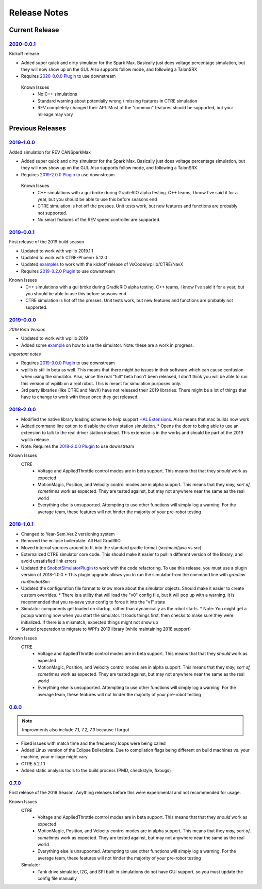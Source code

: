 Release Notes
==============


Current Release
^^^^^^^^^^^^^^^

`2020-0.0.1 <https://github.com/snobotsim/SnobotSim/releases/tag/2020-0.0.1>`_
...............................................................................
Kickoff release

* Added super quick and dirty simulator for the Spark Max. Basically just does voltage percentage simulation, but they will now show up on the GUI. Also supports follow mode, and following a TalonSRX
* Requires `2020-0.0.0 Plugin <https://github.com/snobotsim/SnobotSimPlugin/releases/tag/2020-0.0.0>`_ to use downstream

 Known Issues
  * No C++ simulations
  * Standard warning about potentially wrong / missing features in CTRE simulation
  * REV completely changed their API. Most of the "common" features should be supported, but your mileage may vary


Previous Releases
^^^^^^^^^^^^^^^^^

`2019-1.0.0 <https://github.com/pjreiniger/SnobotSim/releases/tag/2019-1.0.0>`_
...............................................................................

Added simulation for REV CANSparkMax

* Added super quick and dirty simulator for the Spark Max. Basically just does voltage percentage simulation, but they will now show up on the GUI. Also supports follow mode, and following a TalonSRX
* Requires `2019-2.0.0 Plugin <https://github.com/pjreiniger/SnobotSimPlugin/releases/tag/2019-2.0.0>`_ to use downstream

 Known Issues
  * C++ simulations with a gui broke during GradleRIO alpha testing. C++ teams, I know I've said it for a year, but you should be able to use this before seasons end
  * CTRE simulation is hot off the presses. Unit tests work, but new features and functions are probably not supported.
  * No smart features of the REV speed controller are supported.

`2019-0.0.1 <https://github.com/pjreiniger/SnobotSim/releases/tag/v2019-0.0.1>`_
.................................................................................

First release of the 2019 build season

* Updated to work with wpilib 2019.1.1
* Updated to work with CTRE-Phoenix 5.12.0
* Updated `examples <https://github.com/pjreiniger/SnobotSimExamples>`_ to work with the kickoff release of VsCode/wpilib/CTRE/NavX
* Requires `2019-0.2.0 Plugin <https://github.com/pjreiniger/SnobotSimPlugin/releases/tag/2019-0.2.0>`_ to use downstream

Known Issues
  * C++ simulations with a gui broke during GradleRIO alpha testing. C++ teams, I know I've said it for a year, but you should be able to use this before seasons end
  * CTRE simulation is hot off the presses. Unit tests work, but new features and functions are probably not supported.

`2019-0.0.0 <https://github.com/pjreiniger/SnobotSim/releases/tag/2019-0.0.0>`_
...............................................................................

*2019 Beta Version*

* Updated to work with wpilib 2019
* Added some `example <https://github.com/pjreiniger/SnobotSimExamples>`_ on how to use the simulator. Note: these are a work in progress.

*Important notes*

* Requires `2019-0.0.0 Plugin <https://github.com/pjreiniger/SnobotSimPlugin/releases/tag/v2019_0.0.0>`_ to use downstream
* wpilib is still in beta as well. This means that there might be issues in their software which can cause confusion when using the simulator. Also, since the real "full" beta hasn't been released, I don't think you will be able to run this version of wpilib on a real robot. This is meant for simulation purposes only.
* 3rd party libraries (like CTRE and NavX) have not released their 2019 libraries. There might be a lot of things that have to change to work with those once they get released.

`2018-2.0.0 <https://github.com/pjreiniger/SnobotSim/releases/tag/2018-2.0.0>`_
...............................................................................

* Modified the native library loading scheme to help support `HAL Extensions <https://github.com/wpilibsuite/allwpilib/tree/master/simulation/halsim_ds_nt>`_.  Also means that mac builds now work
* Added command line option to disable the driver station simulation.
  * Opens the door to being able to use an extension to talk to the real driver station instead.  This extension is in the works and should be part of the 2019 wpilib release
* Note: Requires the `2018-2.0.0 Plugin <https://github.com/pjreiniger/SnobotSimPlugin/releases/tag/v2018_2.0.0>`_ to use downstream

Known Issues
 CTRE
  * Voltage and AppliedThrottle control modes are in beta support.  This means that that they *should* work as expected
  * MotionMagic, Position, and Velocity control modes are in alpha support.  This means that they *may, sort of, sometimes* work as expected.  They are tested against, but may not anywhere near the same as the real world
  * Everything else is unsupported.  Attempting to use other functions will simply log a warning.  For the average team, these features will not hinder the majority of your pre-robot testing


`2018-1.0.1 <https://github.com/pjreiniger/SnobotSim/releases/tag/2018-1.0.1>`_
...............................................................................
* Changed to Year-Sem.Ver.2 versioning system
* Removed the eclipse boilerplate.  All Hail GradlRIO.
* Moved internal sources around to fit into the standard gradle format (src/main/java vs src)
* Externalized CTRE simulator core code.  This should make it easier to pull in different version of the library, and avoid unsatisfied link errors
* Updated the `SnobotSimulatorPlugin <https://plugins.gradle.org/plugin/com.snobot.simulator.plugin.SnobotSimulatorPlugin>`_ to work with the code refactoring.  To use this release, you must use a plugin version of 2018-1.0.0
  * This plugin upgrade allows you to run the simulator from the command line with `gradlew runSnobotSim`
* Updated the configuration file format to know more about the simulator objects.  Should make it easier to create custom overrides.
  * There is a utility that will load the "v0" config file, but it will pop up with a warning.  It is recommended that you re-save your config to force it into the "v1" state
* Simulator components get loaded on startup, rather than dynamically as the robot starts.
  * Note: You might get a popup warning now when you start the simulator.  It loads things first, then checks to make sure they were initialized.  If there is a mismatch, expected things might not show up
* Started preperation to migrate to WPI's 2019 library (while maintaining 2018 support)

Known Issues
 CTRE
  * Voltage and AppliedThrottle control modes are in beta support.  This means that that they *should* work as expected
  * MotionMagic, Position, and Velocity control modes are in alpha support.  This means that they *may, sort of, sometimes* work as expected.  They are tested against, but may not anywhere near the same as the real world
  * Everything else is unsupported.  Attempting to use other functions will simply log a warning.  For the average team, these features will not hinder the majority of your pre-robot testing

`0.8.0 <https://github.com/pjreiniger/SnobotSim/releases/tag/0.8.0>`_ 
.....................................................................

.. note:: Improvments also include 7.1, 7.2, 7.3 because I forgot

* Fixed issues with match time and the frequency loops were being called
* Added Linux version of the Eclipse Boilerplate.  Due to compilation flags being different on build machines vs. your machine, your miliage might vary
* CTRE 5.2.1.1
* Added static analysis tools to the build process (PMD, checkstyle, fixbugs)


`0.7.0 <https://github.com/pjreiniger/SnobotSim/releases/tag/0.7.0>`_
.....................................................................

First release of the 2018 Season.  Anything releases before this were experimental and not recommended for usage.

Known Issues
 CTRE
  * Voltage and AppliedThrottle control modes are in beta support.  This means that that they *should* work as expected
  * MotionMagic, Position, and Velocity control modes are in alpha support.  This means that they *may, sort of, sometimes* work as expected.  They are tested against, but may not anywhere near the same as the real world
  * Everything else is unsupported.  Attempting to use other functions will simply log a warning.  For the average team, these features will not hinder the majority of your pre-robot testing

 Simulator
  * Tank drive simulator, I2C, and SPI built in simulations do not have GUI support, so you must update the config file manually









